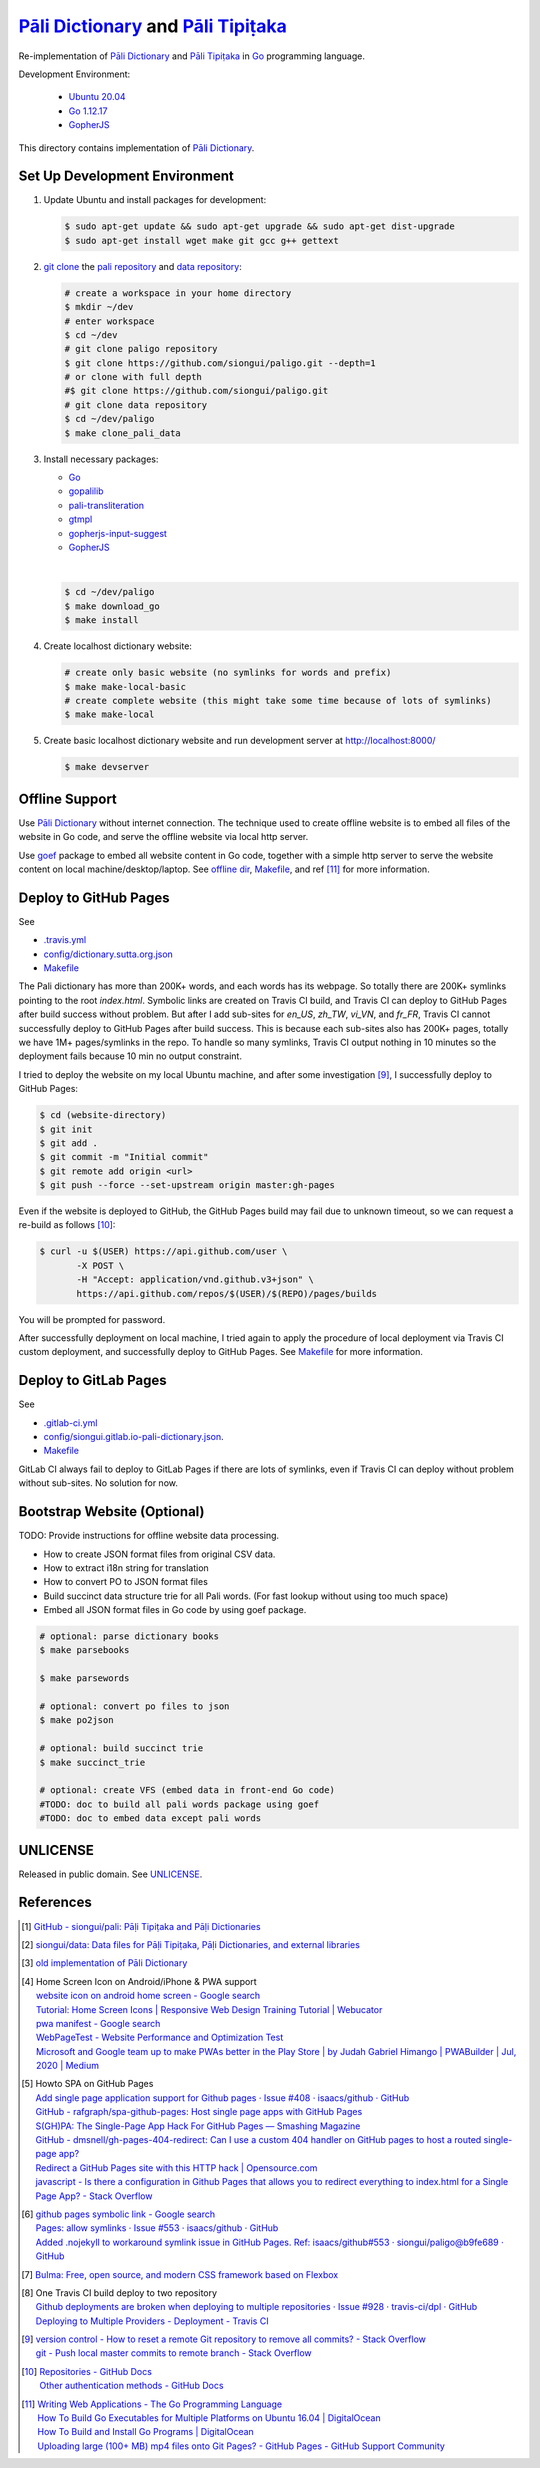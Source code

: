 =======================================
`Pāli Dictionary`_ and `Pāli Tipiṭaka`_
=======================================

.. image:: https://img.shields.io/badge/Language-Go-blue.svg
   :target: https://golang.org/

.. image:: https://godoc.org/github.com/siongui/paligo?status.svg
   :target: https://godoc.org/github.com/siongui/paligo

.. image:: https://travis-ci.org/siongui/paligo.svg?branch=master
    :target: https://travis-ci.org/siongui/paligo

.. image:: https://gitlab.com/siongui/pali-dictionary/badges/master/pipeline.svg
    :target: https://gitlab.com/siongui/pali-dictionary/-/commits/master

.. image:: https://goreportcard.com/badge/github.com/siongui/paligo
   :target: https://goreportcard.com/report/github.com/siongui/paligo

.. image:: https://img.shields.io/badge/license-Unlicense-blue.svg
   :target: https://github.com/siongui/paligo/blob/master/UNLICENSE

Re-implementation of `Pāli Dictionary`_ and `Pāli Tipiṭaka`_ in Go_ programming
language.

Development Environment:

  - `Ubuntu 20.04`_
  - `Go 1.12.17`_
  - GopherJS_

This directory contains implementation of `Pāli Dictionary`_.


Set Up Development Environment
++++++++++++++++++++++++++++++


1. Update Ubuntu and install packages for development:

   .. code-block:: bash

     $ sudo apt-get update && sudo apt-get upgrade && sudo apt-get dist-upgrade
     $ sudo apt-get install wget make git gcc g++ gettext


2. `git clone`_ the `pali repository`_ and `data repository`_:

   .. code-block:: bash

     # create a workspace in your home directory
     $ mkdir ~/dev
     # enter workspace
     $ cd ~/dev
     # git clone paligo repository
     $ git clone https://github.com/siongui/paligo.git --depth=1
     # or clone with full depth
     #$ git clone https://github.com/siongui/paligo.git
     # git clone data repository
     $ cd ~/dev/paligo
     $ make clone_pali_data


3. Install necessary packages:

   - Go_
   - gopalilib_
   - `pali-transliteration`_
   - gtmpl_
   - `gopherjs-input-suggest`_
   -  GopherJS_

   |

   .. code-block:: bash

     $ cd ~/dev/paligo
     $ make download_go
     $ make install


4. Create localhost dictionary website:

   .. code-block:: bash

     # create only basic website (no symlinks for words and prefix)
     $ make make-local-basic
     # create complete website (this might take some time because of lots of symlinks)
     $ make make-local


5. Create basic localhost dictionary website and run development server at
   http://localhost:8000/

   .. code-block:: bash

     $ make devserver


Offline Support
+++++++++++++++

Use `Pāli Dictionary`_ without internet connection. The technique used to create
offline website is to embed all files of the website in Go code, and serve the
offline website via local http server.

Use goef_ package to embed all website content in Go code, together with a
simple http server to serve the website content on local machine/desktop/laptop.
See `offline dir <offline/>`_, `Makefile <Makefile>`__, and ref [11]_ for more
information.


Deploy to GitHub Pages
++++++++++++++++++++++

See

- `.travis.yml <../.travis.yml>`_
- `config/dictionary.sutta.org.json <config/dictionary.sutta.org.json>`_
- `Makefile <Makefile>`__


The Pali dictionary has more than 200K+ words, and each words has its webpage.
So totally there are 200K+ symlinks pointing to the root *index.html*. Symbolic
links are created on Travis CI build, and Travis CI can deploy to GitHub Pages
after build success without problem. But after I add sub-sites for *en_US*,
*zh_TW*, *vi_VN*, and *fr_FR*, Travis CI cannot successfully deploy to GitHub
Pages after build success. This is because each sub-sites also has 200K+ pages,
totally we have 1M+ pages/symlinks in the repo. To handle so many symlinks,
Travis CI output nothing in 10 minutes so the deployment fails because 10 min
no output constraint.

I tried to deploy the website on my local Ubuntu machine, and after some
investigation [9]_, I successfully deploy to GitHub Pages:

.. code-block:: bash

  $ cd (website-directory)
  $ git init
  $ git add .
  $ git commit -m "Initial commit"
  $ git remote add origin <url>
  $ git push --force --set-upstream origin master:gh-pages

Even if the website is deployed to GitHub, the GitHub Pages build may fail due
to unknown timeout, so we can request a re-build as follows [10]_:

.. code-block:: bash

  $ curl -u $(USER) https://api.github.com/user \
         -X POST \
         -H "Accept: application/vnd.github.v3+json" \
         https://api.github.com/repos/$(USER)/$(REPO)/pages/builds

You will be prompted for password.

After successfully deployment on local machine, I tried again to apply the
procedure of local deployment via Travis CI custom deployment, and successfully
deploy to GitHub Pages. See `Makefile <Makefile>`__ for more information.


Deploy to GitLab Pages
++++++++++++++++++++++

See

- `.gitlab-ci.yml <../.gitlab-ci.yml>`_
- `config/siongui.gitlab.io-pali-dictionary.json <config/siongui.gitlab.io-pali-dictionary.json>`_.
- `Makefile <Makefile>`__

GitLab CI always fail to deploy to GitLab Pages if there are lots of symlinks,
even if Travis CI can deploy without problem without sub-sites. No solution for
now.


Bootstrap Website (Optional)
++++++++++++++++++++++++++++

TODO: Provide instructions for offline website data processing.

- How to create JSON format files from original CSV data.
- How to extract i18n string for translation
- How to convert PO to JSON format files
- Build succinct data structure trie for all Pali words.
  (For fast lookup without using too much space)
- Embed all JSON format files in Go code by using goef package.

.. code-block:: bash

  # optional: parse dictionary books
  $ make parsebooks

  $ make parsewords

  # optional: convert po files to json
  $ make po2json

  # optional: build succinct trie
  $ make succinct_trie

  # optional: create VFS (embed data in front-end Go code)
  #TODO: doc to build all pali words package using goef
  #TODO: doc to embed data except pali words


UNLICENSE
+++++++++

Released in public domain. See UNLICENSE_.


References
++++++++++

.. [1] `GitHub - siongui/pali: Pāḷi Tipiṭaka and Pāḷi Dictionaries <https://github.com/siongui/pali>`_

.. [2] `siongui/data: Data files for Pāḷi Tipiṭaka, Pāḷi Dictionaries, and external libraries <https://github.com/siongui/data>`_

.. [3] `old implementation of Pāli Dictionary <https://palidictionary.appspot.com/>`_

.. [4] | Home Screen Icon on Android/iPhone & PWA support
       | `website icon on android home screen - Google search <https://www.google.com/search?q=website+icon+on+android+home+screen>`_
       | `Tutorial: Home Screen Icons | Responsive Web Design Training Tutorial | Webucator <https://www.webucator.com/tutorial/developing-mobile-websites/home-screen-icons.cfm>`_
       | `pwa manifest - Google search <https://www.google.com/search?q=pwa+manifest>`_
       | `WebPageTest - Website Performance and Optimization Test <https://www.webpagetest.org/>`_
       | `Microsoft and Google team up to make PWAs better in the Play Store | by Judah Gabriel Himango | PWABuilder | Jul, 2020 | Medium <https://medium.com/pwabuilder/microsoft-and-google-team-up-to-make-pwas-better-in-the-play-store-b59710e487>`_

.. [5] | Howto SPA on GitHub Pages
       | `Add single page application support for Github pages · Issue #408 · isaacs/github · GitHub <https://github.com/isaacs/github/issues/408>`_
       | `GitHub - rafgraph/spa-github-pages: Host single page apps with GitHub Pages <https://github.com/rafgraph/spa-github-pages>`_
       | `S(GH)PA: The Single-Page App Hack For GitHub Pages — Smashing Magazine <https://www.smashingmagazine.com/2016/08/sghpa-single-page-app-hack-github-pages/>`_
       | `GitHub - dmsnell/gh-pages-404-redirect: Can I use a custom 404 handler on GitHub pages to host a routed single-page app? <https://github.com/dmsnell/gh-pages-404-redirect>`_
       | `Redirect a GitHub Pages site with this HTTP hack | Opensource.com <https://opensource.com/article/19/7/permanently-redirect-github-pages>`_
       | `javascript - Is there a configuration in Github Pages that allows you to redirect everything to index.html for a Single Page App? - Stack Overflow <https://stackoverflow.com/questions/36296012/is-there-a-configuration-in-github-pages-that-allows-you-to-redirect-everything>`_

.. [6] | `github pages symbolic link - Google search <https://www.google.com/search?q=github+pages+symbolic+link>`_
       | `Pages: allow symlinks · Issue #553 · isaacs/github · GitHub <https://github.com/isaacs/github/issues/553>`_
       | `Added .nojekyll to workaround symlink issue in GitHub Pages. Ref: isaacs/github#553 · siongui/paligo@b9fe689 · GitHub <https://github.com/siongui/paligo/commit/b9fe689770d705743a29bd33a3c7583a5c81bec1>`_

.. [7] `Bulma: Free, open source, and modern CSS framework based on Flexbox <https://bulma.io/>`_

.. [8] | One Travis CI build deploy to two repository
       | `Github deployments are broken when deploying to multiple repositories · Issue #928 · travis-ci/dpl · GitHub <https://github.com/travis-ci/dpl/issues/928>`_
       | `Deploying to Multiple Providers - Deployment - Travis CI <https://docs.travis-ci.com/user/deployment#deploying-to-multiple-providers>`_

.. [9] | `version control - How to reset a remote Git repository to remove all commits? - Stack Overflow <https://stackoverflow.com/a/2006252>`_
       | `git - Push local master commits to remote branch - Stack Overflow <https://stackoverflow.com/a/3206144>`_

.. [10] | `Repositories - GitHub Docs <https://docs.github.com/en/rest/reference/repos#pages>`_
        | `Other authentication methods - GitHub Docs <https://docs.github.com/en/rest/overview/other-authentication-methods>`_

.. [11] | `Writing Web Applications - The Go Programming Language <https://golang.org/doc/articles/wiki/>`_
        | `How To Build Go Executables for Multiple Platforms on Ubuntu 16.04 | DigitalOcean <https://www.digitalocean.com/community/tutorials/how-to-build-go-executables-for-multiple-platforms-on-ubuntu-16-04>`_
        | `How To Build and Install Go Programs | DigitalOcean <https://www.digitalocean.com/community/tutorials/how-to-build-and-install-go-programs>`_
        | `Uploading large (100+ MB) mp4 files onto Git Pages? - GitHub Pages - GitHub Support Community <https://github.community/t/uploading-large-100-mb-mp4-files-onto-git-pages/10565>`_


.. _Pāli Dictionary: https://dictionary.sutta.org/
.. _Pāli Tipiṭaka: https://tipitaka.sutta.org/
.. _Go: https://golang.org/
.. _Ubuntu 20.04: https://releases.ubuntu.com/20.04/
.. _Go 1.12.17: https://golang.org/dl/
.. _git clone: https://www.google.com/search?q=git+clone
.. _pali repository: https://github.com/siongui/pali
.. _data repository: https://github.com/siongui/data
.. _UNLICENSE: https://unlicense.org/
.. _GopherJS: http://www.gopherjs.org/
.. _go-online-pali-ime: https://github.com/siongui/go-online-input-method-pali
.. _gopherjs-input-suggest: https://github.com/siongui/gopherjs-input-suggest
.. _pali-transliteration: https://github.com/siongui/pali-transliteration
.. _gtmpl: https://github.com/siongui/gtmpl
.. _gopalilib: https://github.com/siongui/gopalilib
.. _goef: https://github.com/siongui/goef
